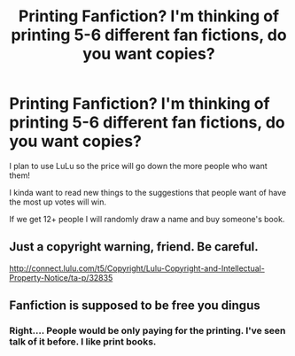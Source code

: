 #+TITLE: Printing Fanfiction? I'm thinking of printing 5-6 different fan fictions, do you want copies?

* Printing Fanfiction? I'm thinking of printing 5-6 different fan fictions, do you want copies?
:PROPERTIES:
:Author: Typical-Geek
:Score: 0
:DateUnix: 1437919289.0
:DateShort: 2015-Jul-26
:FlairText: Misc
:END:
I plan to use LuLu so the price will go down the more people who want them!

I kinda want to read new things to the suggestions that people want of have the most up votes will win.

If we get 12+ people I will randomly draw a name and buy someone's book.


** Just a copyright warning, friend. Be careful.

[[http://connect.lulu.com/t5/Copyright/Lulu-Copyright-and-Intellectual-Property-Notice/ta-p/32835]]
:PROPERTIES:
:Author: DandalfTheWhite
:Score: 2
:DateUnix: 1438060728.0
:DateShort: 2015-Jul-28
:END:


** Fanfiction is supposed to be free you dingus
:PROPERTIES:
:Score: 4
:DateUnix: 1437926298.0
:DateShort: 2015-Jul-26
:END:

*** Right.... People would be only paying for the printing. I've seen talk of it before. I like print books.
:PROPERTIES:
:Author: Typical-Geek
:Score: 5
:DateUnix: 1437927209.0
:DateShort: 2015-Jul-26
:END:
